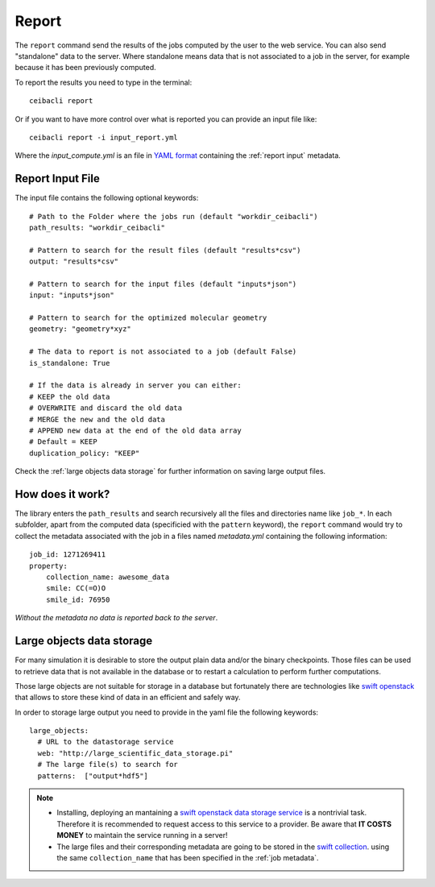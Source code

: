 
Report
======
The ``report`` command send the results of the jobs computed by the user to
the web service. You can also send "standalone" data to the server. Where standalone
means data that is not associated to a job in the server, for example because it
has been previously computed.

To report the results you need to type in the terminal:
::

   ceibacli report

Or if you want to have more control over what is reported you can provide an input file like:
::

   ceibacli report -i input_report.yml

Where the *input_compute.yml* is an file in `YAML format <https://en.wikipedia.org/wiki/YAML>`_ containing the :ref:`report input` metadata.

.. _report input:

Report Input File
*****************
The input file contains the following optional keywords:
::

   # Path to the Folder where the jobs run (default "workdir_ceibacli")
   path_results: "workdir_ceibacli"

   # Pattern to search for the result files (default "results*csv")
   output: "results*csv"

   # Pattern to search for the input files (default "inputs*json")
   input: "inputs*json"

   # Pattern to search for the optimized molecular geometry
   geometry: "geometry*xyz"

   # The data to report is not associated to a job (default False)
   is_standalone: True

   # If the data is already in server you can either:
   # KEEP the old data
   # OVERWRITE and discard the old data
   # MERGE the new and the old data
   # APPEND new data at the end of the old data array
   # Default = KEEP
   duplication_policy: "KEEP"

Check the :ref:`large objects data storage` for further information on
saving large output files.

.. _job metadata:

How does it work?
*****************
The library enters the ``path_results`` and search recursively all the files and
directories name like ``job_*``. In each subfolder, apart from the
computed data (specificied with the ``pattern`` keyword), the ``report`` command
would try to collect the metadata associated with the job in a files named
*metadata.yml* containing the following information:
::

   job_id: 1271269411
   property:
       collection_name: awesome_data
       smile: CC(=O)O
       smile_id: 76950

*Without the metadata no data is reported back to the server*.

.. _large objects data storage:

Large objects data storage
**************************
For many simulation it is desirable to store the output plain data and/or the binary checkpoints.
Those files can be used to retrieve data that is not available in the database or to restart
a calculation to perform further computations.

Those large objects are not suitable for storage in a database but fortunately there are
technologies like `swift openstack <https://docs.openstack.org/swift/latest/>`_ that allows
to store these kind of data in an efficient and safely way.



In order to storage large output you need to provide in the yaml file the following keywords:
::

     large_objects:
       # URL to the datastorage service
       web: "http://large_scientific_data_storage.pi"
       # The large file(s) to search for
       patterns:  ["output*hdf5"]
       

.. Note::
   * Installing, deploying an mantaining a `swift openstack data storage service <https://docs.openstack.org/swift/latest/getting_started.html>`_ 
     is a nontrivial task. Therefore it is recommended to request access to this service to a provider.
     Be aware that **IT COSTS MONEY** to maintain the service running in a server!
   * The large files and their corresponding metadata are going to be stored in the `swift collection <https://docs.openstack.org/swift/latest/api/object_api_v1_overview.html>`_.
     using the same ``collection_name`` that has been specified in the :ref:`job metadata`.
